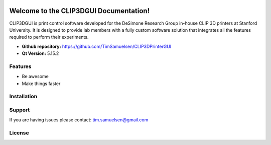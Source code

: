 .. image:: https://i.imgur.com/7DLm4m2.png

Welcome to the CLIP3DGUI Documentation!
==================================================
CLIP3DGUI is print control software developed for the DeSimone Research Group in-house 
CLIP 3D printers at Stanford University. It is designed to provide lab members with a fully
custom software solution that integrates all the features required to perform their experiments.

* **Github repository:** https://github.com/TimSamuelsen/CLIP3DPrinterGUI
* **Qt Version:** 5.15.2

Features
--------

- Be awesome
- Make things faster

Installation
------------

Support
-------

If you are having issues please contact: tim.samuelsen@gmail.com

License
-------

